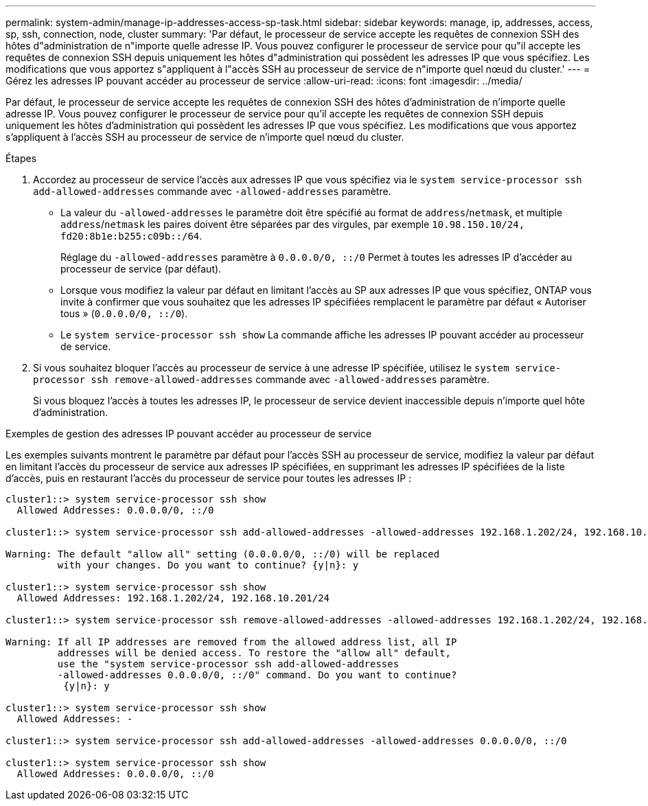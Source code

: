 ---
permalink: system-admin/manage-ip-addresses-access-sp-task.html 
sidebar: sidebar 
keywords: manage, ip, addresses, access, sp, ssh, connection, node, cluster 
summary: 'Par défaut, le processeur de service accepte les requêtes de connexion SSH des hôtes d"administration de n"importe quelle adresse IP. Vous pouvez configurer le processeur de service pour qu"il accepte les requêtes de connexion SSH depuis uniquement les hôtes d"administration qui possèdent les adresses IP que vous spécifiez. Les modifications que vous apportez s"appliquent à l"accès SSH au processeur de service de n"importe quel nœud du cluster.' 
---
= Gérez les adresses IP pouvant accéder au processeur de service
:allow-uri-read: 
:icons: font
:imagesdir: ../media/


[role="lead"]
Par défaut, le processeur de service accepte les requêtes de connexion SSH des hôtes d'administration de n'importe quelle adresse IP. Vous pouvez configurer le processeur de service pour qu'il accepte les requêtes de connexion SSH depuis uniquement les hôtes d'administration qui possèdent les adresses IP que vous spécifiez. Les modifications que vous apportez s'appliquent à l'accès SSH au processeur de service de n'importe quel nœud du cluster.

.Étapes
. Accordez au processeur de service l'accès aux adresses IP que vous spécifiez via le `system service-processor ssh add-allowed-addresses` commande avec `-allowed-addresses` paramètre.
+
** La valeur du `-allowed-addresses` le paramètre doit être spécifié au format de `address`/`netmask`, et multiple `address`/`netmask` les paires doivent être séparées par des virgules, par exemple `10.98.150.10/24, fd20:8b1e:b255:c09b::/64`.
+
Réglage du `-allowed-addresses` paramètre à `0.0.0.0/0, ::/0` Permet à toutes les adresses IP d'accéder au processeur de service (par défaut).

** Lorsque vous modifiez la valeur par défaut en limitant l'accès au SP aux adresses IP que vous spécifiez, ONTAP vous invite à confirmer que vous souhaitez que les adresses IP spécifiées remplacent le paramètre par défaut « Autoriser tous » (`0.0.0.0/0, ::/0`).
** Le `system service-processor ssh show` La commande affiche les adresses IP pouvant accéder au processeur de service.


. Si vous souhaitez bloquer l'accès au processeur de service à une adresse IP spécifiée, utilisez le `system service-processor ssh remove-allowed-addresses` commande avec `-allowed-addresses` paramètre.
+
Si vous bloquez l'accès à toutes les adresses IP, le processeur de service devient inaccessible depuis n'importe quel hôte d'administration.



.Exemples de gestion des adresses IP pouvant accéder au processeur de service
Les exemples suivants montrent le paramètre par défaut pour l'accès SSH au processeur de service, modifiez la valeur par défaut en limitant l'accès du processeur de service aux adresses IP spécifiées, en supprimant les adresses IP spécifiées de la liste d'accès, puis en restaurant l'accès du processeur de service pour toutes les adresses IP :

[listing]
----
cluster1::> system service-processor ssh show
  Allowed Addresses: 0.0.0.0/0, ::/0

cluster1::> system service-processor ssh add-allowed-addresses -allowed-addresses 192.168.1.202/24, 192.168.10.201/24

Warning: The default "allow all" setting (0.0.0.0/0, ::/0) will be replaced
         with your changes. Do you want to continue? {y|n}: y

cluster1::> system service-processor ssh show
  Allowed Addresses: 192.168.1.202/24, 192.168.10.201/24

cluster1::> system service-processor ssh remove-allowed-addresses -allowed-addresses 192.168.1.202/24, 192.168.10.201/24

Warning: If all IP addresses are removed from the allowed address list, all IP
         addresses will be denied access. To restore the "allow all" default,
         use the "system service-processor ssh add-allowed-addresses
         -allowed-addresses 0.0.0.0/0, ::/0" command. Do you want to continue?
          {y|n}: y

cluster1::> system service-processor ssh show
  Allowed Addresses: -

cluster1::> system service-processor ssh add-allowed-addresses -allowed-addresses 0.0.0.0/0, ::/0

cluster1::> system service-processor ssh show
  Allowed Addresses: 0.0.0.0/0, ::/0
----